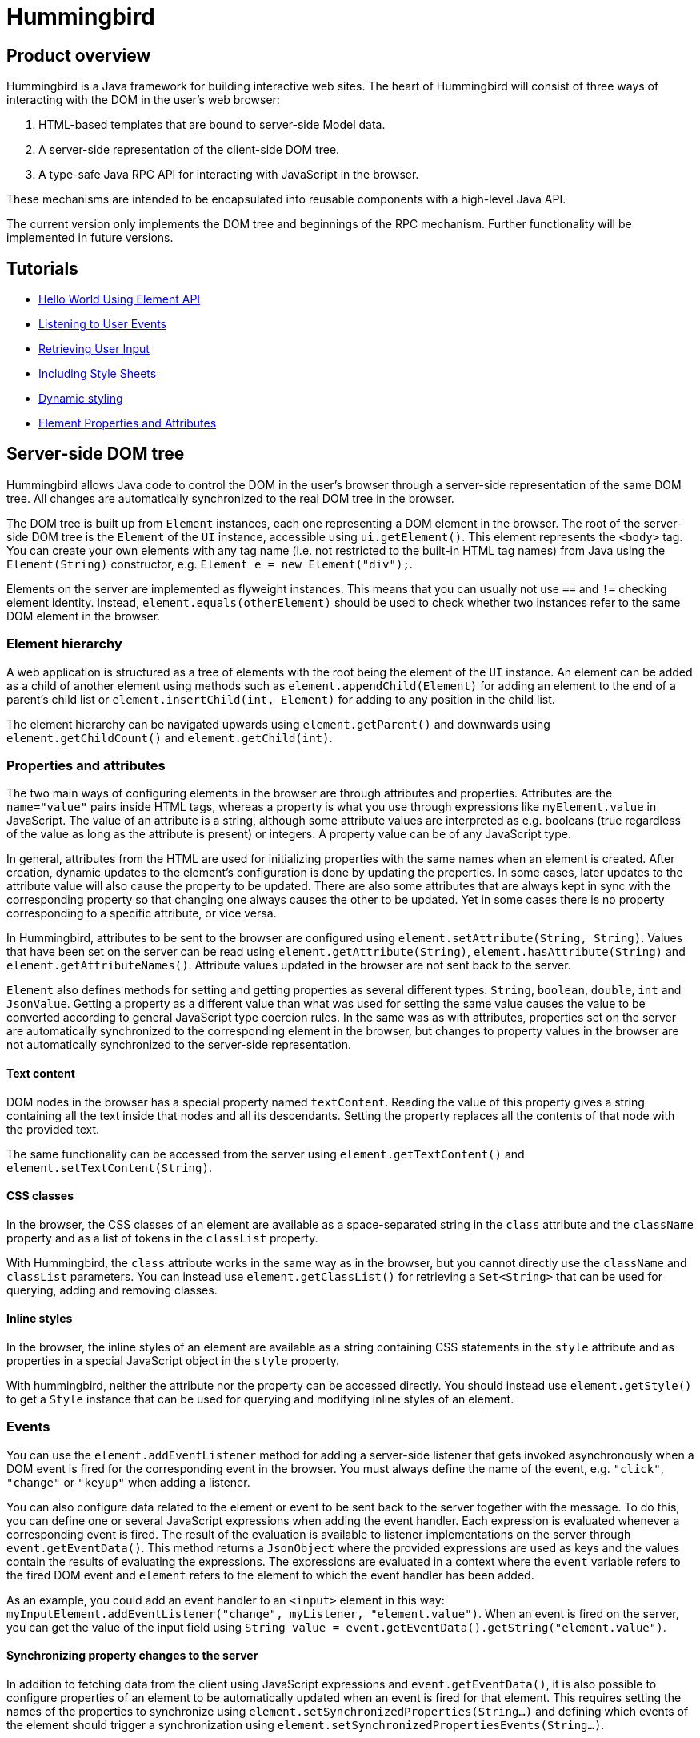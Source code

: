 ifdef::env-github[:outfilesuffix: .asciidoc]
= Hummingbird

== Product overview

Hummingbird is a Java framework for building interactive web sites.
The heart of Hummingbird will consist of three ways of interacting with the DOM in the user's web browser:

 1. HTML-based templates that are bound to server-side Model data.
 1. A server-side representation of the client-side DOM tree.
 1. A type-safe Java RPC API for interacting with JavaScript in the browser.

These mechanisms are intended to be encapsulated into reusable components with a high-level Java API.

The current version only implements the DOM tree and beginnings of the RPC mechanism.
Further functionality will be implemented in future versions.


== Tutorials

* <<tutorial-hello-world#,Hello World Using Element API>>
* <<tutorial-event-listener#,Listening to User Events>>
* <<tutorial-user-input#,Retrieving User Input>>
* <<tutorial-include-css#,Including Style Sheets>>
* <<tutorial-dynamic-styling#,Dynamic styling>>
* <<tutorial-properties-attributes#,Element Properties and Attributes>>

== Server-side DOM tree

Hummingbird allows Java code to control the DOM in the user's browser through a server-side representation of the same DOM tree.
All changes are automatically synchronized to the real DOM tree in the browser.

The DOM tree is built up from `Element` instances, each one representing a DOM element in the browser.
The root of the server-side DOM tree is the `Element` of the `UI` instance, accessible using `ui.getElement()`.
This element represents the `<body>` tag.
You can create your own elements with any tag name (i.e. not restricted to the built-in HTML tag names) from Java using the `Element(String)` constructor, e.g. `Element e = new Element("div");`.

Elements on the server are implemented as flyweight instances.
This means that you can usually not use `==` and `!=` checking element identity.
Instead, `element.equals(otherElement)` should be used to check whether two instances refer to the same DOM element in the browser.

=== Element hierarchy

A web application is structured as a tree of elements with the root being the element of the `UI` instance. An element can be added as a child of another element using methods such as `element.appendChild(Element)` for adding an element to the end of a parent's child list or `element.insertChild(int, Element)` for adding to any position in the child list.

The element hierarchy can be navigated upwards using `element.getParent()` and downwards using `element.getChildCount()` and `element.getChild(int)`.

=== Properties and attributes

The two main ways of configuring elements in the browser are through attributes and properties.
Attributes are the `name="value"` pairs inside HTML tags, whereas a property is what you use through expressions like `myElement.value` in JavaScript.
The value of an attribute is a string, although some attribute values are interpreted as e.g. booleans (true regardless of the value as long as the attribute is present) or integers.
A property value can be of any JavaScript type.

In general, attributes from the HTML are used for initializing properties with the same names when an element is created.
After creation, dynamic updates to the element's configuration is done by updating the properties.
In some cases, later updates to the attribute value will also cause the property to be updated.
There are also some attributes that are always kept in sync with the corresponding property so that changing one always causes the other to be updated.
Yet in some cases there is no property corresponding to a specific attribute, or vice versa.

In Hummingbird, attributes to be sent to the browser are configured using `element.setAttribute(String, String)`.
Values that have been set on the server can be read using `element.getAttribute(String)`, `element.hasAttribute(String)` and `element.getAttributeNames()`.
Attribute values updated in the browser are not sent back to the server.

`Element` also defines methods for setting and getting properties as several different types: `String`, `boolean`, `double`, `int` and `JsonValue`.
Getting a property as a different value than what was used for setting the same value causes the value to be converted according to general JavaScript type coercion rules.
In the same was as with attributes, properties set on the server are automatically synchronized to the corresponding element in the browser, but changes to property values in the browser are not automatically synchronized to the server-side representation.

==== Text content

DOM nodes in the browser has a special property named `textContent`.
Reading the value of this property gives a string containing all the text inside that nodes and all its descendants.
Setting the property replaces all the contents of that node with the provided text.

The same functionality can be accessed from the server using `element.getTextContent()` and `element.setTextContent(String)`.

==== CSS classes

In the browser, the CSS classes of an element are available as a space-separated string in the `class` attribute and the `className` property and as a list of tokens in the `classList` property.

With Hummingbird, the `class` attribute works in the same way as in the browser, but you cannot directly use the `className` and `classList` parameters.
You can instead use `element.getClassList()` for retrieving a `Set<String>` that can be used for querying, adding and removing classes.

==== Inline styles

In the browser, the inline styles of an element are available as a string containing CSS statements in the `style` attribute and as properties in a special JavaScript object in the `style` property.

With hummingbird, neither the attribute nor the property can be accessed directly.
You should instead use `element.getStyle()` to get a `Style` instance that can be used for querying and modifying inline styles of an element.

=== Events
You can use the `element.addEventListener` method for adding a server-side listener that gets invoked asynchronously when a DOM event is fired for the corresponding event in the browser.
You must always define the name of the event, e.g. `"click"`, `"change"` or `"keyup"` when adding a listener.

You can also configure data related to the element or event to be sent back to the server together with the message.
To do this, you can define one or several JavaScript expressions when adding the event handler.
Each expression is evaluated whenever a corresponding event is fired.
The result of the evaluation is available to listener implementations on the server through `event.getEventData()`.
This method returns a `JsonObject` where the provided expressions are used as keys and the values contain the results of evaluating the expressions.
The expressions are evaluated in a context where the `event` variable refers to the fired DOM event and `element` refers to the element to which the event handler has been added.

As an example, you could add an event handler to an `<input>` element in this way: `myInputElement.addEventListener("change", myListener, "element.value")`.
When an event is fired on the server, you can get the value of the input field using `String value = event.getEventData().getString("element.value")`.

==== Synchronizing property changes to the server

In addition to fetching data from the client using JavaScript expressions and `event.getEventData()`, it is also possible to configure properties of an element to be automatically updated when an event is fired for that element.
This requires setting the names of the properties to synchronize using `element.setSynchronizedProperties(String...)` and defining which events of the element should trigger a synchronization using `element.setSynchronizedPropertiesEvents(String...)`.

When using this functionality, you typically still want to also add an event handler so that you get notified when the values might have been changed.

=== Text nodes

To create a text node, you can use the static `element.createText(String)` method.
It creates an element instance that represents a text node in the browser.
You can add the node as a child to any element, but API in `Element` that is related to e.g. properties, attributes and children cannot be used.
You can use `element.setTextContent(String)` to change the text in the node after it has been created.

== Executing JavaScript

There are cases where it's not enough to manipulate the client-side DOM tree only using child elements, attributes and properties.
These can be handled with the help of a server-side Java API for invoking arbitrary JavaScript in the browser: `ui.getPage().executeJavaScript(String, Object...)`. The JavaScript will be executed in the browser after the DOM tree in the browser has been updated based on changes from the server.

Along with the JavaScript expression to execute, parameters of various types can also be passed.
The provided parameter values will be available to the script as variables named `$0`, `$1` and so on. Supported parameter types are `String`, `Boolean`, `Integer`, `Double`, `JsonValue` and `Element`. An element instance will be passed as `null` if the element is not attached to the DOM on the server when the changes are sent to the browser.

As a practical example, this snippet will show the dimensions of the given element in the browser console: `ui.getPage().executeJavaScript("console.log($1, $0.offsetWidth, $0.offsetHeight)", element, "Element dimensions:")`.

== Style and script dependencies

External JavaScript or CSS dependencies can be added to the page using `ui.getPage().addJavaScript(String)` and `ui.getPage().addStyleSheet(String)` respectively.
The URL can be a regular absolute URL or be a relative URL. Relative URLs are always interpreted as relative to the context path, i.e. the path where the war package is deployed.

Added dependencies are loaded before applying DOM updates defined using `Element` and before running JavaScript defined using `ui.getPage().executeJavaScript`.
